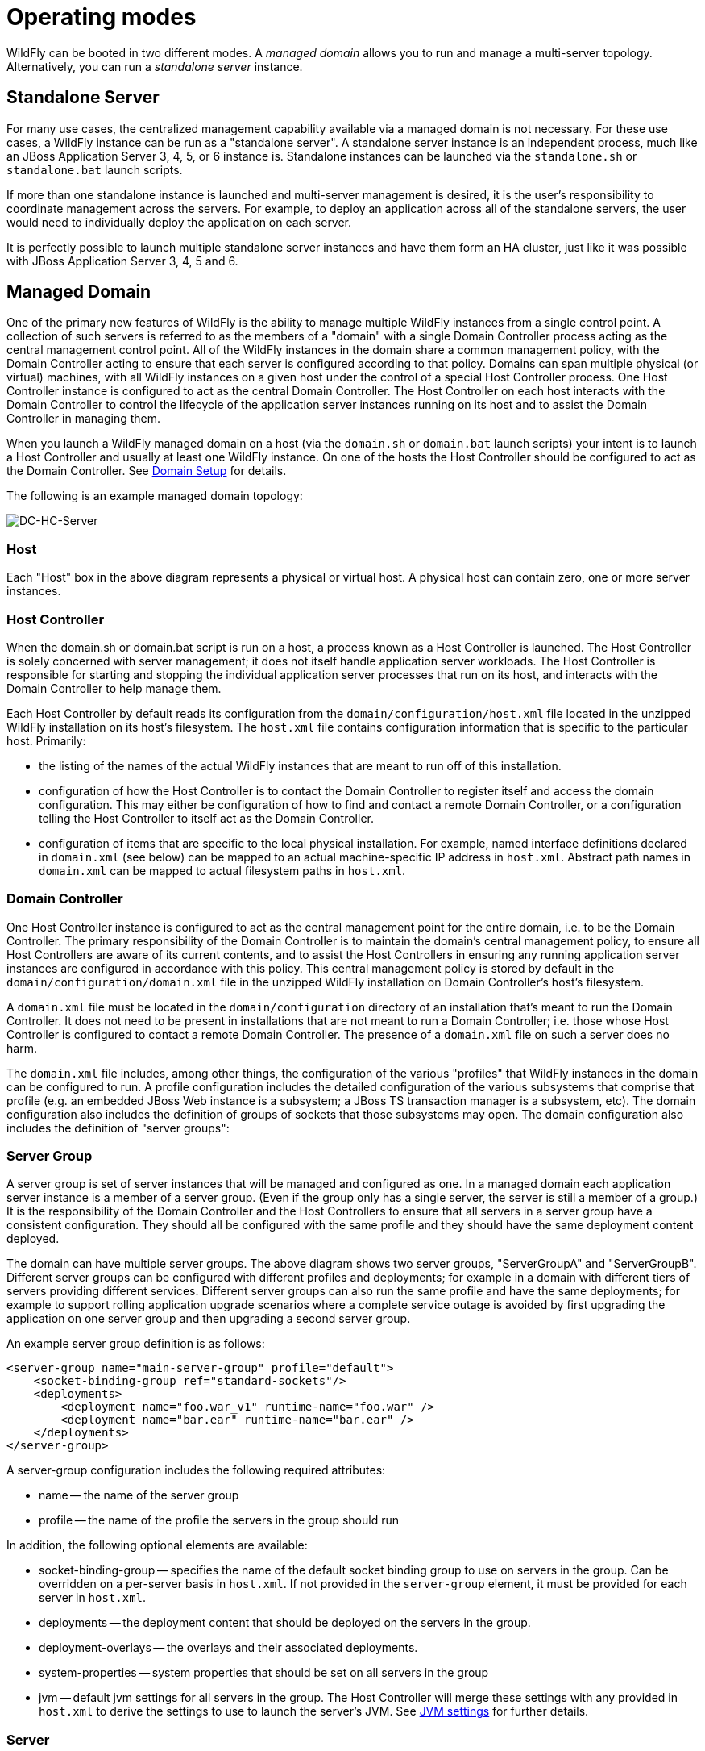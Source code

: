 = Operating modes

WildFly can be booted in two different modes. A _managed domain_ allows
you to run and manage a multi-server topology. Alternatively, you can
run a _standalone server_ instance.

[[standalone-server]]
== Standalone Server

For many use cases, the centralized management capability available via
a managed domain is not necessary. For these use cases, a WildFly
instance can be run as a "standalone server". A standalone server
instance is an independent process, much like an JBoss Application
Server 3, 4, 5, or 6 instance is. Standalone instances can be launched
via the `standalone.sh` or `standalone.bat` launch scripts.

If more than one standalone instance is launched and multi-server
management is desired, it is the user's responsibility to coordinate
management across the servers. For example, to deploy an application
across all of the standalone servers, the user would need to
individually deploy the application on each server.

It is perfectly possible to launch multiple standalone server instances
and have them form an HA cluster, just like it was possible with JBoss
Application Server 3, 4, 5 and 6.

[[managed-domain]]
== Managed Domain

One of the primary new features of WildFly is the ability to manage
multiple WildFly instances from a single control point. A collection of
such servers is referred to as the members of a "domain" with a single
Domain Controller process acting as the central management control
point. All of the WildFly instances in the domain share a common
management policy, with the Domain Controller acting to ensure that each
server is configured according to that policy. Domains can span multiple
physical (or virtual) machines, with all WildFly instances on a given
host under the control of a special Host Controller process. One Host
Controller instance is configured to act as the central Domain
Controller. The Host Controller on each host interacts with the Domain
Controller to control the lifecycle of the application server instances
running on its host and to assist the Domain Controller in managing
them.

When you launch a WildFly managed domain on a host (via the `domain.sh`
or `domain.bat` launch scripts) your intent is to launch a Host
Controller and usually at least one WildFly instance. On one of the
hosts the Host Controller should be configured to act as the Domain
Controller. See link:Domain_Setup.html[Domain Setup] for details.

The following is an example managed domain topology:

image:images/DC-HC-Server.png[DC-HC-Server]

[[host]]
=== Host

Each "Host" box in the above diagram represents a physical or virtual
host. A physical host can contain zero, one or more server instances.

[[host-controller]]
=== Host Controller

When the domain.sh or domain.bat script is run on a host, a process
known as a Host Controller is launched. The Host Controller is solely
concerned with server management; it does not itself handle application
server workloads. The Host Controller is responsible for starting and
stopping the individual application server processes that run on its
host, and interacts with the Domain Controller to help manage them.

Each Host Controller by default reads its configuration from the
`domain/configuration/host.xml` file located in the unzipped WildFly
installation on its host's filesystem. The `host.xml` file contains
configuration information that is specific to the particular host.
Primarily:

* the listing of the names of the actual WildFly instances that are
meant to run off of this installation.
* configuration of how the Host Controller is to contact the Domain
Controller to register itself and access the domain configuration. This
may either be configuration of how to find and contact a remote Domain
Controller, or a configuration telling the Host Controller to itself act
as the Domain Controller.
* configuration of items that are specific to the local physical
installation. For example, named interface definitions declared in
`domain.xml` (see below) can be mapped to an actual machine-specific IP
address in `host.xml`. Abstract path names in `domain.xml` can be mapped
to actual filesystem paths in `host.xml`.

[[domain-controller]]
=== Domain Controller

One Host Controller instance is configured to act as the central
management point for the entire domain, i.e. to be the Domain
Controller. The primary responsibility of the Domain Controller is to
maintain the domain's central management policy, to ensure all Host
Controllers are aware of its current contents, and to assist the Host
Controllers in ensuring any running application server instances are
configured in accordance with this policy. This central management
policy is stored by default in the `domain/configuration/domain.xml`
file in the unzipped WildFly installation on Domain Controller's host's
filesystem.

A `domain.xml` file must be located in the `domain/configuration`
directory of an installation that's meant to run the Domain Controller.
It does not need to be present in installations that are not meant to
run a Domain Controller; i.e. those whose Host Controller is configured
to contact a remote Domain Controller. The presence of a `domain.xml`
file on such a server does no harm.

The `domain.xml` file includes, among other things, the configuration of
the various "profiles" that WildFly instances in the domain can be
configured to run. A profile configuration includes the detailed
configuration of the various subsystems that comprise that profile (e.g.
an embedded JBoss Web instance is a subsystem; a JBoss TS transaction
manager is a subsystem, etc). The domain configuration also includes the
definition of groups of sockets that those subsystems may open. The
domain configuration also includes the definition of "server groups":

[[server-group]]
=== Server Group

A server group is set of server instances that will be managed and
configured as one. In a managed domain each application server instance
is a member of a server group. (Even if the group only has a single
server, the server is still a member of a group.) It is the
responsibility of the Domain Controller and the Host Controllers to
ensure that all servers in a server group have a consistent
configuration. They should all be configured with the same profile and
they should have the same deployment content deployed.

The domain can have multiple server groups. The above diagram shows two
server groups, "ServerGroupA" and "ServerGroupB". Different server
groups can be configured with different profiles and deployments; for
example in a domain with different tiers of servers ﻿providing different
services. Different server groups can also run the same profile and have
the same deployments; for example to support rolling application upgrade
scenarios where a complete service outage is avoided by first upgrading
the application on one server group and then upgrading a second server
group.

An example server group definition is as follows:

[source, xml]
----
<server-group name="main-server-group" profile="default">
    <socket-binding-group ref="standard-sockets"/>
    <deployments>
        <deployment name="foo.war_v1" runtime-name="foo.war" />
        <deployment name="bar.ear" runtime-name="bar.ear" />
    </deployments>
</server-group>
----

A server-group configuration includes the following required attributes:

* name -- the name of the server group
* profile -- the name of the profile the servers in the group should run

In addition, the following optional elements are available:

* socket-binding-group -- specifies the name of the default socket
binding group to use on servers in the group. Can be overridden on a
per-server basis in `host.xml`. If not provided in the `server-group`
element, it must be provided for each server in `host.xml`.
* deployments -- the deployment content that should be deployed on the
servers in the group.
* deployment-overlays -- the overlays and their associated deployments.
* system-properties -- system properties that should be set on all
servers in the group
* jvm -- default jvm settings for all servers in the group. The Host
Controller will merge these settings with any provided in `host.xml` to
derive the settings to use to launch the server's JVM. See
link:JVM_settings.html[JVM settings] for further details.

[[server]]
=== Server

Each "Server" in the above diagram represents an actual application
server instance. The server runs in a separate JVM process from the Host
Controller. The Host Controller is responsible for launching that
process. (In a managed domain the end user cannot directly launch a
server process from the command line.)

The Host Controller synthesizes the server's configuration by combining
elements from the domain wide configuration (from `domain.xml` ) and the
host-specific configuration (from `host.xml` ).

[[deciding-between-running-standalone-servers-or-a-managed-domain]]
== Deciding between running standalone servers or a managed domain

Which use cases are appropriate for managed domain and which are
appropriate for standalone servers? A managed domain is all about
coordinated multi-server management -- with it WildFly provides a
central point through which users can manage multiple servers, with rich
capabilities to keep those servers' configurations consistent and the
ability to roll out configuration changes (including deployments) to the
servers in a coordinated fashion.

It's important to understand that the choice between a managed domain
and standalone servers is all about how your servers are managed, not
what capabilities they have to service end user requests. This
distinction is particularly important when it comes to high availability
clusters. It's important to understand that HA functionality is
orthogonal to running standalone servers or a managed domain. That is, a
group of standalone servers can be configured to form an HA cluster. The
domain and standalone modes determine how the servers are managed, not
what capabilities they provide.

So, given all that:

* A single server installation gains nothing from running in a managed
domain, so running a standalone server is a better choice.
* For multi-server production environments, the choice of running a
managed domain versus standalone servers comes down to whether the user
wants to use the centralized management capabilities a managed domain
provides. Some enterprises have developed their own sophisticated
multi-server management capabilities and are comfortable coordinating
changes across a number of independent WildFly instances. For these
enterprises, a multi-server architecture comprised of individual
standalone servers is a good option.
* Running a standalone server is better suited for most development
scenarios. Any individual server configuration that can be achieved in a
managed domain can also be achieved in a standalone server, so even if
the application being developed will eventually run in production on a
managed domain installation, much (probably most) development can be
done using a standalone server.
* Running a managed domain mode can be helpful in some advanced
development scenarios; i.e. those involving interaction between multiple
WildFly instances. Developers may find that setting up various servers
as members of a domain is an efficient way to launch a multi-server
cluster.

